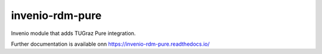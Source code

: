 ..
    Copyright (C) 2020 Technische Universität Graz.

    invenio-rdm-pure is free software; you can redistribute it and/or
    modify it under the terms of the MIT License; see LICENSE file for more
    details.

==================
 invenio-rdm-pure
==================

.. image:: https://img.shields.io/travis/fair-data-austria/invenio-rdm-pure.svg
        :target: https://travis-ci.org/fair-data-austria/invenio-rdm-pure

.. image:: https://img.shields.io/coveralls/fair-data-austria/invenio-rdm-pure.svg
        :target: https://coveralls.io/r/fair-data-austria/invenio-rdm-pure

.. image:: https://img.shields.io/github/tag/fair-data-austria/invenio-rdm-pure.svg
        :target: https://github.com/fair-data-austria/invenio-rdm-pure/releases

.. image:: https://img.shields.io/pypi/dm/invenio-rdm-pure.svg
        :target: https://pypi.python.org/pypi/invenio-rdm-pure

.. image:: https://img.shields.io/github/license/fair-data-austria/invenio-rdm-pure.svg
        :target: https://github.com/fair-data-austria/invenio-rdm-pure/blob/master/LICENSE

.. image:: https://readthedocs.org/projects/invenio-rdm-pure/badge/?version=latest
        :target: https://invenio-rdm-pure.readthedocs.io/en/latest/?badge=latest


Invenio module that adds TUGraz Pure integration.

Further documentation is available onn
https://invenio-rdm-pure.readthedocs.io/
